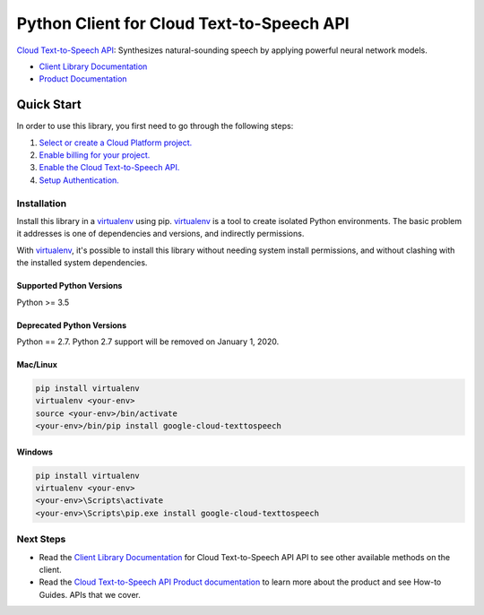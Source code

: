 Python Client for Cloud Text-to-Speech API
==========================================

|GA| |pypi| |versions| 

`Cloud Text-to-Speech API`_: Synthesizes natural-sounding speech by applying
powerful neural network models.

- `Client Library Documentation`_
- `Product Documentation`_

.. |GA| image:: https://img.shields.io/badge/support-GA-gold.svg
   :target: https://github.com/googleapis/google-cloud-python/blob/master/README.rst#general-availability
.. |pypi| image:: https://img.shields.io/pypi/v/google-cloud-texttospeech.svg
   :target: https://pypi.org/project/google-cloud-texttospeech/
.. |versions| image:: https://img.shields.io/pypi/pyversions/google-cloud-texttospeech.svg
   :target: https://pypi.org/project/google-cloud-texttospeech/
.. _Cloud Text-to-Speech API: https://cloud.google.com/texttospeech
.. _Client Library Documentation: https://googleapis.dev/python/texttospeech/latest
.. _Product Documentation: https://cloud.google.com/texttospeech

Quick Start
-----------

In order to use this library, you first need to go through the following steps:

1. `Select or create a Cloud Platform project.`_
2. `Enable billing for your project.`_
3. `Enable the Cloud Text-to-Speech API.`_
4. `Setup Authentication.`_

.. _Select or create a Cloud Platform project.: https://console.cloud.google.com/project
.. _Enable billing for your project.: https://cloud.google.com/billing/docs/how-to/modify-project#enable_billing_for_a_project
.. _Enable the Cloud Text-to-Speech API.:  https://cloud.google.com/texttospeech
.. _Setup Authentication.: https://googleapis.dev/python/google-api-core/latest/auth.html

Installation
~~~~~~~~~~~~

Install this library in a `virtualenv`_ using pip. `virtualenv`_ is a tool to
create isolated Python environments. The basic problem it addresses is one of
dependencies and versions, and indirectly permissions.

With `virtualenv`_, it's possible to install this library without needing system
install permissions, and without clashing with the installed system
dependencies.

.. _`virtualenv`: https://virtualenv.pypa.io/en/latest/


Supported Python Versions
^^^^^^^^^^^^^^^^^^^^^^^^^
Python >= 3.5

Deprecated Python Versions
^^^^^^^^^^^^^^^^^^^^^^^^^^
Python == 2.7. Python 2.7 support will be removed on January 1, 2020.


Mac/Linux
^^^^^^^^^

.. code-block:: console

    pip install virtualenv
    virtualenv <your-env>
    source <your-env>/bin/activate
    <your-env>/bin/pip install google-cloud-texttospeech


Windows
^^^^^^^

.. code-block:: console

    pip install virtualenv
    virtualenv <your-env>
    <your-env>\Scripts\activate
    <your-env>\Scripts\pip.exe install google-cloud-texttospeech

Next Steps
~~~~~~~~~~

-  Read the `Client Library Documentation`_ for Cloud Text-to-Speech API
   API to see other available methods on the client.
-  Read the `Cloud Text-to-Speech API Product documentation`_ to learn
   more about the product and see How-to Guides.
   APIs that we cover.

.. _Cloud Text-to-Speech API Product documentation:  https://cloud.google.com/texttospeech
